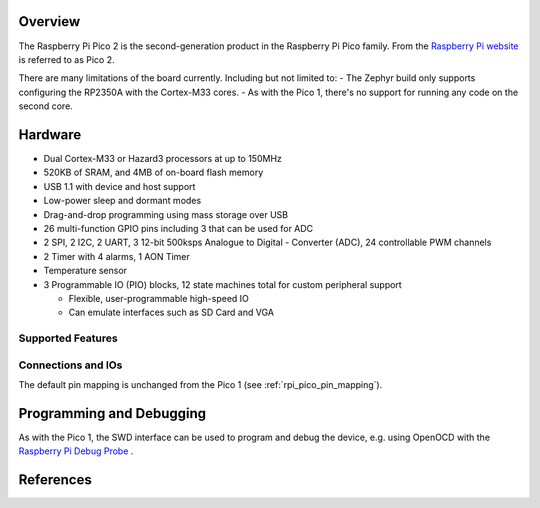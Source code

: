 .. zephyr:board:: rpi_pico2

Overview
********

The Raspberry Pi Pico 2 is the second-generation product in the Raspberry Pi
Pico family. From the `Raspberry Pi website <https://www.raspberrypi.com/documentation/microcontrollers/pico-series.html>`_ is referred to as Pico 2.

There are many limitations of the board currently. Including but not limited to:
- The Zephyr build only supports configuring the RP2350A with the Cortex-M33 cores.
- As with the Pico 1, there's no support for running any code on the second core.

Hardware
********

- Dual Cortex-M33 or Hazard3 processors at up to 150MHz
- 520KB of SRAM, and 4MB of on-board flash memory
- USB 1.1 with device and host support
- Low-power sleep and dormant modes
- Drag-and-drop programming using mass storage over USB
- 26 multi-function GPIO pins including 3 that can be used for ADC
- 2 SPI, 2 I2C, 2 UART, 3 12-bit 500ksps Analogue to Digital - Converter (ADC), 24 controllable PWM channels
- 2 Timer with 4 alarms, 1 AON Timer
- Temperature sensor
- 3 Programmable IO (PIO) blocks, 12 state machines total for custom peripheral support

  - Flexible, user-programmable high-speed IO
  - Can emulate interfaces such as SD Card and VGA

Supported Features
==================

.. zephyr:board-supported-hw::

Connections and IOs
===================

The default pin mapping is unchanged from the Pico 1 (see :ref:`rpi_pico_pin_mapping`).

Programming and Debugging
*************************

As with the Pico 1, the SWD interface can be used to program and debug the
device, e.g. using OpenOCD with the `Raspberry Pi Debug Probe <https://www.raspberrypi.com/documentation/microcontrollers/debug-probe.html>`_ .

References
**********

.. target-notes::
